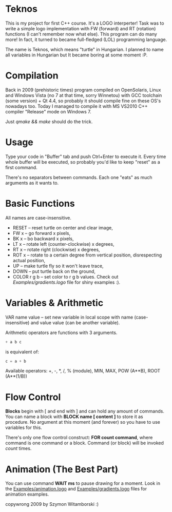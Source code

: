 * Teknos

  This is my project for first C++ course. It's a LOGO interperter!
  Task was to write a simple logo implementation with FW (forward) and
  RT (rotation) functions (I can't remember now what else). This
  program can do many more! In fact, it turned to became full-fledged
  (LOL) programming language.

  The name is Teknos, which means "turtle" in Hungarian. I planned to
  name all variables in Hungarian but It became boring at some
  moment :P.

* Compilation

  Back in 2009 (prehistoric times) program compiled on OpenSolaris,
  Linux and Windows Vista (no 7 at that time, sorry Winnetou) with GCC
  toolchain (some version) + Qt 4.4, so probably it should compile
  fine on these OS's nowadays too. Today I managed to compile it with
  MS VS2010 C++ compiler "Release" mode on Windows 7.

  Just /qmake && make/ should do the trick.

* Usage

  Type your code in "Buffer" tab and push Ctrl+Enter to execute
  it. Every time whole buffer will be executed, so probably you'd like
  to keep "reset" as a first command.

  There's no separators between commands. Each one "eats" as much
  arguments as it wants to.

* Basic Functions
  
  All names are case-insensitive.
  
  - RESET -- reset turtle on center and clear image,
  - FW x -- go forward x pixels,
  - BK x -- bo backward x pixels,
  - LT x -- rotate left (counter-clockwise) x degrees,
  - RT x -- rotate right (clockwise) x degrees,
  - ROT x -- rotate to a certain degree from vertical position,
    disrespecting actual position,
  - UP -- make turtle fly so it won't leave trace,
  - DOWN -- put turtle back on the ground,
  - COLOR r g b -- set color to r g b values. Check out
    [[Examples/gradients.logo]] file for shiny examples :).

* Variables & Arithmetic

  VAR name value -- set new variable in local scope with name
  (case-insensitive) and value value (can be another variable).

  Arithmetic operators are functions with 3 arguments.

#+BEGIN_SRC haskell
  + a b c 
#+END_SRC

  is equivalent of:

#+BEGIN_SRC C
  c = a + b
#+END_SRC

  Available operators: +, -, *, /, % (module), MIN, MAX,
  POW (A**B), ROOT (A**(1/B))

* Flow Control

  *Blocks* begin with [ and end with ] and can hold any amount of
  commands. You can name a block with *BLOCK name [ content ]* to
  store it as procedure. No argument at this moment (and forever) so
  you have to use variables for this.

  There's only one flow control construct: *FOR count command*, where
  command is one command or a block. Command (or block) will be
  invoked /count/ times.

* Animation (The Best Part)

  You can use command *WAIT ms* to pause drawing for a moment. Look in
  the [[https://github.com/santamon/Teknos-LOGO/blob/master/Examples/animation.logo][Examples/animation.logo]] and [[https://github.com/santamon/Teknos-LOGO/blob/master/Examples/gradients.logo][Examples/gradients.logo]] files for
  animation examples.
  

copywrong 2009 by Szymon Witamborski :)

